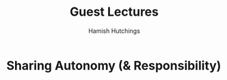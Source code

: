 #+TITLE: Guest Lectures
#+AUTHOR: Hamish Hutchings

* Sharing Autonomy (& Responsibility)
# The Robots are ready, are you?
